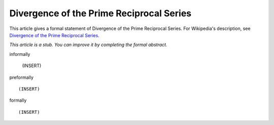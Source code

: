 Divergence of the Prime Reciprocal Series
-----------------------------------------

This article gives a formal statement of Divergence of the Prime Reciprocal Series.  For Wikipedia's
description, see
`Divergence of the Prime Reciprocal Series <https://en.wikipedia.org/wiki/Divergence_of_the_sum_of_the_reciprocals_of_the_primes>`_.

*This article is a stub. You can improve it by completing
the formal abstract.*

informally

  (INSERT)

preformally ::

  (INSERT)

formally ::

  (INSERT)
